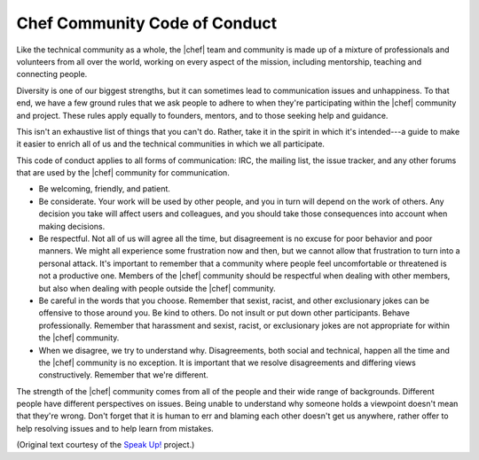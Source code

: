 =====================================================
Chef Community Code of Conduct
=====================================================

Like the technical community as a whole, the |chef| team and community is made up of a mixture of professionals and volunteers from all over the world, working on every aspect of the mission, including mentorship, teaching and connecting people.

Diversity is one of our biggest strengths, but it can sometimes lead to communication issues and unhappiness. To that end, we have a few ground rules that we ask people to adhere to when they're participating within the |chef| community and project. These rules apply equally to founders, mentors, and to those seeking help and guidance.

This isn't an exhaustive list of things that you can't do. Rather, take it in the spirit in which it's intended---a guide to make it easier to enrich all of us and the technical communities in which we all participate.

This code of conduct applies to all forms of communication: IRC, the mailing list, the issue tracker, and any other forums that are used by the |chef| community for communication.

* Be welcoming, friendly, and patient.
* Be considerate. Your work will be used by other people, and you in turn will depend on the work of others. Any decision you take will affect users and colleagues, and you should take those consequences into account when making decisions.
* Be respectful. Not all of us will agree all the time, but disagreement is no excuse for poor behavior and poor manners. We might all experience some frustration now and then, but we cannot allow that frustration to turn into a personal attack. It's important to remember that a community where people feel uncomfortable or threatened is not a productive one. Members of the |chef| community should be respectful when dealing with other members, but also when dealing with people outside the |chef| community.
* Be careful in the words that you choose. Remember that sexist, racist, and other exclusionary jokes can be offensive to those around you. Be kind to others. Do not insult or put down other participants. Behave professionally. Remember that harassment and sexist, racist, or exclusionary jokes are not appropriate for within the |chef| community.
* When we disagree, we try to understand why. Disagreements, both social and technical, happen all the time and the |chef| community is no exception. It is important that we resolve disagreements and differing views constructively. Remember that we're different. 

The strength of the |chef| community comes from all of the people and their wide range of backgrounds. Different people have different perspectives on issues. Being unable to understand why someone holds a viewpoint doesn't mean that they're wrong. Don't forget that it is human to err and blaming each other doesn't get us anywhere, rather offer to help resolving issues and to help learn from mistakes.

(Original text courtesy of the `Speak Up! <http://speakup.io/coc.html>`_ project.)




